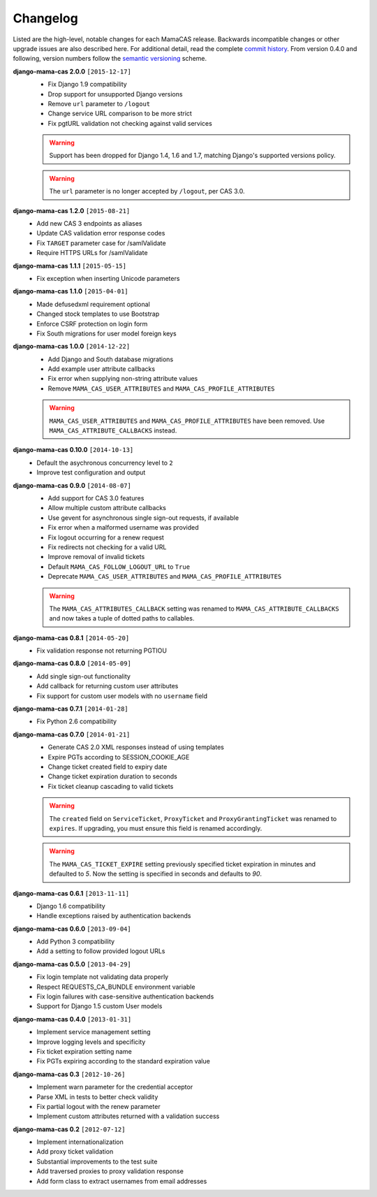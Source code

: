 .. _changelog:

Changelog
=========

Listed are the high-level, notable changes for each MamaCAS release.
Backwards incompatible changes or other upgrade issues are also described
here. For additional detail, read the complete `commit history`_. From
version 0.4.0 and following, version numbers follow the `semantic
versioning`_ scheme.

**django-mama-cas 2.0.0** ``[2015-12-17]``
   * Fix Django 1.9 compatibility
   * Drop support for unsupported Django versions
   * Remove ``url`` parameter to ``/logout``
   * Change service URL comparison to be more strict
   * Fix pgtURL validation not checking against valid services

   .. warning::

      Support has been dropped for Django 1.4, 1.6 and 1.7, matching Django's
      supported versions policy.

   .. warning::

      The ``url`` parameter is no longer accepted by ``/logout``, per CAS 3.0.

**django-mama-cas 1.2.0** ``[2015-08-21]``
   * Add new CAS 3 endpoints as aliases
   * Update CAS validation error response codes
   * Fix ``TARGET`` parameter case for /samlValidate
   * Require HTTPS URLs for /samlValidate

**django-mama-cas 1.1.1** ``[2015-05-15]``
   * Fix exception when inserting Unicode parameters

**django-mama-cas 1.1.0** ``[2015-04-01]``
   * Made defusedxml requirement optional
   * Changed stock templates to use Bootstrap
   * Enforce CSRF protection on login form
   * Fix South migrations for user model foreign keys

**django-mama-cas 1.0.0** ``[2014-12-22]``
   * Add Django and South database migrations
   * Add example user attribute callbacks
   * Fix error when supplying non-string attribute values
   * Remove ``MAMA_CAS_USER_ATTRIBUTES`` and ``MAMA_CAS_PROFILE_ATTRIBUTES``

   .. warning::

      ``MAMA_CAS_USER_ATTRIBUTES`` and ``MAMA_CAS_PROFILE_ATTRIBUTES``
      have been removed. Use ``MAMA_CAS_ATTRIBUTE_CALLBACKS`` instead.

**django-mama-cas 0.10.0** ``[2014-10-13]``
   * Default the asychronous concurrency level to ``2``
   * Improve test configuration and output

**django-mama-cas 0.9.0** ``[2014-08-07]``
   * Add support for CAS 3.0 features
   * Allow multiple custom attribute callbacks
   * Use gevent for asynchronous single sign-out requests, if available
   * Fix error when a malformed username was provided
   * Fix logout occurring for a renew request
   * Fix redirects not checking for a valid URL
   * Improve removal of invalid tickets
   * Default ``MAMA_CAS_FOLLOW_LOGOUT_URL`` to ``True``
   * Deprecate ``MAMA_CAS_USER_ATTRIBUTES`` and ``MAMA_CAS_PROFILE_ATTRIBUTES``

   .. warning::

      The ``MAMA_CAS_ATTRIBUTES_CALLBACK`` setting was renamed to
      ``MAMA_CAS_ATTRIBUTE_CALLBACKS`` and now takes a tuple of dotted
      paths to callables.

**django-mama-cas 0.8.1** ``[2014-05-20]``
   * Fix validation response not returning PGTIOU

**django-mama-cas 0.8.0** ``[2014-05-09]``
   * Add single sign-out functionality
   * Add callback for returning custom user attributes
   * Fix support for custom user models with no ``username`` field

**django-mama-cas 0.7.1** ``[2014-01-28]``
   * Fix Python 2.6 compatibility

**django-mama-cas 0.7.0** ``[2014-01-21]``
   * Generate CAS 2.0 XML responses instead of using templates
   * Expire PGTs according to SESSION_COOKIE_AGE
   * Change ticket created field to expiry date
   * Change ticket expiration duration to seconds
   * Fix ticket cleanup cascading to valid tickets

   .. warning::

      The ``created`` field on ``ServiceTicket``, ``ProxyTicket`` and
      ``ProxyGrantingTicket`` was renamed to ``expires``. If upgrading,
      you must ensure this field is renamed accordingly.

   .. warning::

      The ``MAMA_CAS_TICKET_EXPIRE`` setting previously specified ticket
      expiration in minutes and defaulted to *5*. Now the setting is
      specified in seconds and defaults to *90*.

**django-mama-cas 0.6.1** ``[2013-11-11]``
   * Django 1.6 compatibility
   * Handle exceptions raised by authentication backends

**django-mama-cas 0.6.0** ``[2013-09-04]``
   * Add Python 3 compatibility
   * Add a setting to follow provided logout URLs

**django-mama-cas 0.5.0** ``[2013-04-29]``
   * Fix login template not validating data properly
   * Respect REQUESTS_CA_BUNDLE environment variable
   * Fix login failures with case-sensitive authentication backends
   * Support for Django 1.5 custom User models

**django-mama-cas 0.4.0** ``[2013-01-31]``
   * Implement service management setting
   * Improve logging levels and specificity
   * Fix ticket expiration setting name
   * Fix PGTs expiring according to the standard expiration value

**django-mama-cas 0.3** ``[2012-10-26]``
   * Implement warn parameter for the credential acceptor
   * Parse XML in tests to better check validity
   * Fix partial logout with the renew parameter
   * Implement custom attributes returned with a validation success

**django-mama-cas 0.2** ``[2012-07-12]``
   * Implement internationalization
   * Add proxy ticket validation
   * Substantial improvements to the test suite
   * Add traversed proxies to proxy validation response
   * Add form class to extract usernames from email addresses

.. _commit history: https://github.com/jbittel/django-mama-cas/commits/
.. _semantic versioning: http://semver.org/

